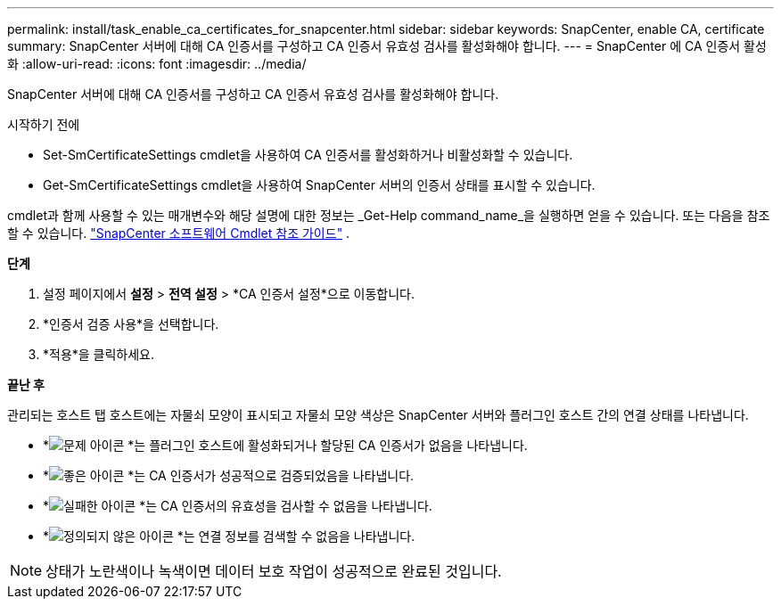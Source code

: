 ---
permalink: install/task_enable_ca_certificates_for_snapcenter.html 
sidebar: sidebar 
keywords: SnapCenter, enable CA, certificate 
summary: SnapCenter 서버에 대해 CA 인증서를 구성하고 CA 인증서 유효성 검사를 활성화해야 합니다. 
---
= SnapCenter 에 CA 인증서 활성화
:allow-uri-read: 
:icons: font
:imagesdir: ../media/


[role="lead"]
SnapCenter 서버에 대해 CA 인증서를 구성하고 CA 인증서 유효성 검사를 활성화해야 합니다.

.시작하기 전에
* Set-SmCertificateSettings cmdlet을 사용하여 CA 인증서를 활성화하거나 비활성화할 수 있습니다.
* Get-SmCertificateSettings cmdlet을 사용하여 SnapCenter 서버의 인증서 상태를 표시할 수 있습니다.


cmdlet과 함께 사용할 수 있는 매개변수와 해당 설명에 대한 정보는 _Get-Help command_name_을 실행하면 얻을 수 있습니다. 또는 다음을 참조할 수 있습니다. https://docs.netapp.com/us-en/snapcenter-cmdlets/index.html["SnapCenter 소프트웨어 Cmdlet 참조 가이드"^] .

*단계*

. 설정 페이지에서 *설정* > *전역 설정* > *CA 인증서 설정*으로 이동합니다.
. *인증서 검증 사용*을 선택합니다.
. *적용*을 클릭하세요.


*끝난 후*

관리되는 호스트 탭 호스트에는 자물쇠 모양이 표시되고 자물쇠 모양 색상은 SnapCenter 서버와 플러그인 호스트 간의 연결 상태를 나타냅니다.

* *image:../media/enable_ca_issues_icon.png["문제 아이콘"] *는 플러그인 호스트에 활성화되거나 할당된 CA 인증서가 없음을 나타냅니다.
* *image:../media/enable_ca_good_icon.png["좋은 아이콘"] *는 CA 인증서가 성공적으로 검증되었음을 나타냅니다.
* *image:../media/enable_ca_failed_icon.png["실패한 아이콘"] *는 CA 인증서의 유효성을 검사할 수 없음을 나타냅니다.
* *image:../media/enable_ca_undefined_icon.png["정의되지 않은 아이콘"] *는 연결 정보를 검색할 수 없음을 나타냅니다.



NOTE: 상태가 노란색이나 녹색이면 데이터 보호 작업이 성공적으로 완료된 것입니다.
